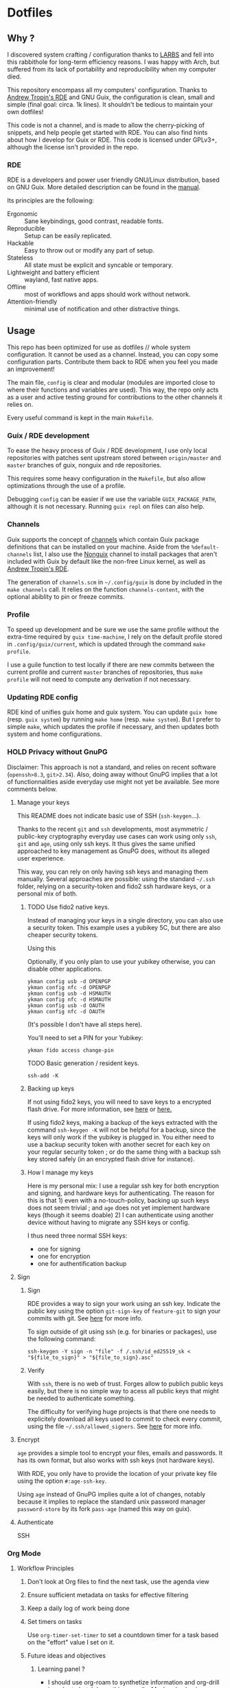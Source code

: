 

* Dotfiles
** Why ?

I discovered system crafting / configuration thanks to [[https://larbs.xyz/][LARBS]] and fell into this rabbithole for long-term efficiency reasons. I was happy with Arch, but suffered from its lack of portability and reproducibility when my computer died.

This repository encompass all my computers' configuration. Thanks to [[https://git.sr.ht/~abcdw/rde][Andrew Tropin's RDE]] and GNU Guix, the configuration is clean, small and simple (final goal: circa. 1k lines). It shouldn't be tedious to maintain your own dotfiles!

This code is not a channel, and is made to allow the cherry-picking of snippets, and help people get started with RDE. You can also find hints about how I develop for Guix or RDE. This code is licensed under GPLv3+, although the license isn't provided in the repo.

*** RDE

RDE is a developers and power user friendly GNU/Linux distribution, based on GNU Guix. More detailed description can be found in the [[https://trop.in/rde/manual#Principles][manual]].

Its principles are the following:
- Ergonomic :: Sane keybindings, good contrast, readable fonts.
- Reproducible :: Setup can be easily replicated.
- Hackable :: Easy to throw out or modify any part of setup.
- Stateless :: All state must be explicit and syncable or temporary.
- Lightweight and battery efficient :: wayland, fast native apps.
- Offline :: most of workflows and apps should work without network.
- Attention-friendly :: minimal use of notification and other distractive things.

** Usage

This repo has been optimized for use as dotfiles // whole system configuration. It cannot be used as a channel. Instead, you can copy some configuration parts. Contribute them back to RDE when you feel you made an improvement!

The main file, =config= is clear and modular (modules are imported close to where their functions and variables are used). This way, the repo only acts as a user and active testing ground for contributions to the other channels it relies on.

Every useful command is kept in the main =Makefile=.

*** Guix / RDE development

To ease the heavy process of Guix / RDE development, I use only local repositories with patches sent upstream stored between =origin/master= and =master= branches of guix, nonguix and rde repositories.

This requires some heavy configuration in the =Makefile=, but also allow optimizations through the use of a profile.

Debugging =config= can be easier if we use the variable =GUIX_PACKAGE_PATH=, although it is not necessary. Running =guix repl= on files can also help.

*** Channels

Guix supports the concept of [[https://guix.gnu.org/manual/en/html_node/Channels.html#Channels][channels]] which contain Guix package definitions that can be installed on your machine.  Aside from the =%default-channels= list, I also use the [[https://gitlab.com/nonguix/nonguix][Nonguix]] channel to install packages that aren't included with Guix by default like the non-free Linux kernel, as well as [[https://git.sr.ht/~abcdw/rde][Andrew Tropin's RDE]].

The generation of =channels.scm= in =~/.config/guix= is done by included in the =make channels= call. It relies on the function =channels-content=, with the optional abiblity to pin or freeze commits.

*** Profile

To speed up development and be sure we use the same profile without the extra-time required by =guix time-machine=, I rely on the default profile stored in =.config/guix/current=, which is updated through the command =make profile=.

I use a guile function to test locally if there are new commits between the current profile and current =master= branches of repositories, thus =make profile= will not need to compute any derivation if not necessary.

*** Updating RDE config

RDE kind of unifies guix home and guix system. You can update =guix home= (resp. =guix system=) by running =make home= (resp. =make system=). But I prefer to simple =make=, which updates the profile if necessary, and then updates both system and home configurations.

*** HOLD Privacy without GnuPG

Disclaimer: This approach is not a standard, and relies on recent software (=openssh>8.3=, =git>2.34=). Also, doing away without GnuPG implies that a lot of functionnalities aside everyday use might not yet be available. See more comments below.

**** Manage your keys

This README does not indicate basic use of SSH (=ssh-keygen=...).

Thanks to the recent =git= and =ssh= developments, most asymmetric / public-key cryptography everyday use cases can work using only =ssh=, =git= and =age=, using only ssh keys. It thus gives the same unified approached to key management as GnuPG does, without its alleged user experience.

This way, you can rely on only having ssh keys and managing them manually. Several approaches are possible: using the standard =~/.ssh= folder, relying on a security-token and fido2 ssh hardware keys, or a personal mix of both.

***** TODO Use fido2 native keys.

Instead of managing your keys in a single directory, you can also use a security token. This example uses a yubikey 5C, but there are also cheaper security tokens.

Using this

Optionally, if you only plan to use your yubikey otherwise, you can disable other applications.

#+begin_src shell
ykman config usb -d OPENPGP
ykman config nfc -d OPENPGP
ykman config usb -d HSMAUTH
ykman config nfc -d HSMAUTH
ykman config usb -d OAUTH
ykman config nfc -d OAUTH
#+end_src

(It's possible I don't have all steps here).

You'll need to set a PIN for your Yubikey:
#+begin_src shell
ykman fido access change-pin
#+end_src

TODO Basic generation / resident keys.

#+begin_src shell
ssh-add -K
#+end_src

***** Backing up keys

If not using fido2 keys, you will need to save keys to a encrypted flash drive. For more information, see [[https://github.com/drduh/YubiKey-Guide#backup][here]] or [[https://bruun.xyz/20210714_gnupg.html][here.]]

If using fido2 keys, making a backup of the keys extracted with the command =ssh-keygen -K= will not be helpful for a backup, since the keys will only work if the yubikey is plugged in. You either need to use a backup security token with another secret for each key on your regular security token ; or do the same thing with a backup ssh key stored safely (in an encrypted flash drive for instance).

***** How I manage my keys

Here is my personal mix: I use a regular ssh key for both encryption and signing, and hardware keys for authenticating. The reason for this is that 1) even with a no-touch-policy, backing up such keys does not seem trivial ; and =age= does not yet implement hardware keys (though it seems doable) 2) I can authenticate using another device without having to migrate any SSH keys or config.

I thus need three normal SSH keys:
- one for signing
- one for encryption
- one for authentification backup

**** Sign
***** Sign

RDE provides a way to sign your work using an ssh key. Indicate the public key using the option =git-sign-key= of =feature-git= to sign your commits with git. See [[https://calebhearth.com/sign-git-with-ssh#github][here]] for more info.

To sign outside of git using ssh (e.g. for binaries or packages), use the following command:

#+begin_src shell
ssh-keygen -Y sign -n "file" -f /.ssh/id_ed25519_sk < "${file_to_sign}" > "${file_to_sign}.asc"
#+end_src

***** Verify

With =ssh=, there is no web of trust. Forges allow to publich public keys easily, but there is no simple way to acess all public keys that might be needed to authenticate something.

The difficulty for verifying huge projects is that there one needs to explicitely download all keys used to commit to check every commit, using the file =~/.ssh/allowed_signers=. See [[https://calebhearth.com/sign-git-with-ssh#github][here]] for more info.

**** Encrypt

=age= provides a simple tool to encrypt your files, emails and passwords. It has its own format, but also works with ssh keys (not hardware keys).

With RDE, you only have to provide the location of your private key file using the option =#:age-ssh-key=.

Using =age= instead of GnuPG implies quite a lot of changes, notably because it implies to replace the standard unix password manager =password-store= by its fork =pass-age= (named this way on guix).

**** Authenticate

SSH

*** Org Mode

**** Workflow Principles

***** Don't look at Org files to find the next task, use the agenda view
***** Ensure sufficient metadata on tasks for effective filtering
***** Keep a daily log of work being done
***** Set timers on tasks
Use =org-timer-set-timer= to set a countdown timer for a task based on the "effort" value I set on it.
***** Future ideas and objectives
****** Learning panel ?
- I should use org-roam to synthetize information and org-drill in order to batch learn things easily. Maybe also having a learning.org and a learning tab is good practice in order to planify more clearly how I intend to learn things.

****** Manage proper clocking
I have read the corresponding man page quickly, seems pretty simple, but how is the information used after that ?
****** Email integration
- haven't tested how this integration works for now, maybe as simple as an org-capture.
- Workfkow : mail inbox --> todo.org --> review every evening ?
- have read a blog post claiming that emacs wasn't necessarily good with a lot of big extensions (mu4e, elfeed), mail ?
****** Block time properly on 25 minutes blocks + 5 min break
- Maybe inquire into the pomodoro technique ?
  Or maybe it's just good straightforward when properly done ?
****** Objective : set a goal on how organized should you be in beginning of January.
**** Workflow States

I try to keep my set of workflow states simple so that I can filter on them easily:

- =TODO= - A task that should be done at some point
- =NEXT= - This task should be done next (in the Getting Things Done sense) Beware !
- =HOLD= - Waiting for someone else to be actionable again
- =DONE= - It's done!

I also make sure to set them up in the order I want =org-sort-entries= to sort them in when I use the =o= option upon invoking that command.

**** Tags

Tags are used to filter all tasks to find anything actionable in a particular context.  I use the =@home= and =@work= tags for explicit contexts and then the rest are used for filtering tasks for agenda views.

- =manage= - I'm the person responsible for setting the rythm for this task. People rely on you, it should be prioritized above others.
- =organize= - This task should in some time help to complete other tasks (faster or simply the case). To prioritize over unproductive tasks.
- =followup= - Someone is waiting on me to follow up or give feedback on this task, it should be prioritized above others
- =batch= - The task can be batched with others (low effort)

**** Agendas

My agenda configuration is a custom one.

It integrates three different org-agenda-custom-commands :
- =Agenda of the day= is a classic agenda with an integrated =Current tasks= part.
- =Overview= is a complete agenda with priorities and workflow states and tags proper discrimination.
- =Review= is a agenda with =Backlog= and unprioritized =TODO= states.

Currently still customizing my agenda to match my expected use, I'll try to migrate it to rde later.

**** Note-taking

***** TODO Roam

This small description of a possible workflow with org-roam note-taking is highly inspired by [[https://jethrokuan.github.io/org-roam-guide/][Jethro Kuan's Org Roam guide]]. It's modified to fit RDE.

***** TODO Bibliography

*** HOLD Flatpak

The rationale for using flatpak is that some very popular applications are not present on GNU Guix. I'm trying to keep minimal dependencies on flatpak packages.

I'm using Ferdi to minimize the need to install various packages for discord, slack & co. And to keep configuration somewhere, although this time not in my dotfiles. Ferdi has had a few issues in the last couple of months, but seems to be online working again.

Proprietary apps and apps that use non-GTK, non-Qt toolkits are often limited to X11-only, which means they require =Xwayland= in order to work in a Wayland session. Hence the ~(xwayland enable)~ option in Sway configuration.

Some settings to add on wayland include ~--socket=wayland~ and ~--enable-features=UseOzonePlatform --ozone-platform=wayland~ (if the app is based on Electron).

In any way, we can imagine flatpak apps to be put in a wrapper to avoid repeat actions, when essential to a workflow. Maybe a hint for a future contribution ?

** System Installation

Here's a guide for how I install my RDE systems on a computer.  This process is extremely simplified, and implies you start with an already configured RDE system. If you need to start from scratch or bootstrap, you might want to take a look at the [[https://guix.gnu.org/manual/en/html_node/System-Installation.html][official installation guide]] or the [[https://wiki.systemcrafters.cc/guix/nonguix-installation-guide][Systems Crafters nonguix installation guide]] on how to do it.

*** Building the Installation Image

You need to create a slightly larger install image to ensure you have enough headroom for temporary file create and "no free space" errors.
The installation image can be built with this command in the ~dotfiles~ directory:

#+begin_src sh
GUILE_LOAD_PATH=./ RDE_TARGET=live-install guix system image ./config --image-size=7G
#+end_src

*NOTE:* It can take an hour or more for this to complete, so be patient...

Once the build is complete, Guix will print out the path to the disk image file that was created.  You can now write the installation image to a USB stick using =dd=:

#+begin_src sh
sudo dd if=/gnu/store/{sha256}-disk-image of=/dev/sdX bs=1M status=progress
#+end_src

*** Installing Guix

With the newly "burned" installation image, boot from the USB drive and choose "Install using the shell based process."

**** Setting up WiFi

The procedure counselled in the System Crafters wiki is quite a hassle and often fails. This was a reason to get rid of =connman= and use =NetworkManager= in the configuration, even though the former is lighter. Wifi configuration simply becomes :

#+begin_src sh
rfkill unblock all
nmtui
#+end_src

**** Setting Up Partitions

Steps to setup partitions are inspired by the ~etc/install.sh~ script from akagi.

Since we're installing on a ThinkPad with UEFI, follow the [[https://guix.gnu.org/manual/en/guix.html#Disk-Partitioning][instructions in the Guix manual]] for disk partitioning.  The short of it is that you need to use =fdisk= to create a partition in your free space:

#+begin_src sh
fdisk /dev/sda
#+end_src

Once you have your Linux root partition set up, you can make file-systems and enable LUKS to encrypt that partition by running the following commands (=enc= is an arbitrary label):

#+begin_src sh
mkfs.vfat -F32 /dev/<EFI partition>
mkswap /dev/<SWAP partition>
cryptsetup luksFormat /dev/<root partition>
cryptsetup open --type luks /dev/<root partition> enc
mkfs.btrfs /dev/mapper/enc

mount LABEL=enc /mnt # or mount -t btrfs /dev/mapper/enc /mnt
btrfs subvolume create /mnt/root
btrfs subvolume create /mnt/boot
btrfs subvolume create /mnt/home
btrfs subvolume create /mnt/snapshots
btrfs subvolume create /mnt/store
btrfs subvolume create /mnt/data
btrfs subvolume create /mnt/log
umount /mnt
mount -o subvol=root /dev/mapper/enc /mnt
mkdir -p /mnt/home
mkdir -p /mnt/home/.snapshots
mkdir -p /mnt/gnu/store
mkdir -p /mnt/data
mkdir -p /mnt/var/log
mkdir -p /mnt/boot
mount -o compress=zstd,discard,space_cache=v2,subvol=home /dev/mapper/enc /mnt/home
mount -o compress=zstd,discard,space_cache=v2,subvol=snapshots /dev/mapper/enc /mnt/home/.snapshots
mount -o compress=zstd,discard,space_cache=v2,subvol=store /dev/mapper/enc /mnt/gnu/store
mount -o compress=zstd,discard,space_cache=v2,subvol=data /dev/mapper/enc /mnt/data
mount -o compress=zstd,discard,space_cache=v2,subvol=log /dev/mapper/enc /mnt/var/log
mount -o compress=zstd,discard,space_cache=v2,subvol=boot /dev/mapper/enc /mnt/boot
#+end_src

This script creates btrfs subvolumes =root=, =boot=, =home=, =store=, =log= and =data=. Once subvolumes are created, it mounts the root filesystem from =enc= device, and then mount all =btrfs= subvolumes.

Finally, make sure to mount your EFI partition to =/mnt/boot= so that the installer can install the bootloader. Make also sure to swapon your swap partition.

#+begin_src sh
mkdir -p /mnt/boot/efi
mount /dev/<EFI partition> /mnt/boot/efi
swapon /dev/<SWAP partition>
#+end_src

Now your EFI and encrypted root filesystems are mounted so you can proceed with system installation. You must now set up the installation environment using =herd=:

#+begin_src sh
herd start cow-store /mnt
#+end_src

**** Initial System Installation

(Section needs to be refreshed)

The system configuration and sources are already packaged in the live-image created with the following command :
#+begin_src sh
RDE_TARGET=live-install guix system image ./config --image-size=7G
#+end_src

The initial system configuration is then simplified and basically comes down to:

#+begin_src sh
guix pull -C /etc/channels
hash guix
#+end_src

The pull operation may take a while depending on how recently the installation USB image has been generated.

Once your channels are set up, you will need to tweak your configuration to reflect the partition UUIDs and labels for the system that you are installing.  To figure out the UUID of your encrypted root partition, you can use the following command:

#+begin_src sh
cryptsetup luksUUID /dev/<root partition>
#+end_src

#+begin_quote

**TIP:** To make it easier to copy the UUID into your config file, you can switch to another tty using =Ctrl-Alt-F4= and press =Enter= to get to another root prompt.  You can then switch back and forth between the previous TTY on =F3=.

#+end_quote

You then need to enter your file-system information in the variable =devices= in the file =config=, which will premanently store this information. I use the hardware product name as a host-name for later robust configuration. Now you can initialize your system using the following command:

#+begin_src sh
guix system -L ~/.dotfiles/.config/guix/systems init path/to/config /mnt
#+end_src

This could take a while, so make sure your laptop is plugged in and let it run.  If you see any errors during installation, don't fret, you can usually resume from where you left off because your Guix store will have any packages that were already installed.

**** Initial System Setup

Congrats!  You now have a new Guix system installed, reboot now to complete the initial setup of your user account.

The first thing you'll want to do when you land at the login prompt is login as =root= and immediately change the =root= and user passwords using =passwd= (there isn't a root password by default!):

#+begin_src sh

  passwd             # Set passwd for 'root'
  passwd <username>  # Set password for your user account (no angle brackets)

#+end_src

Now log into your user account and clone your dotfiles repository, which is self-contained. Verify that the file-system configuration is accurate and tangle the =config.org= file. It will setup your =channels= file, so you can run =guix pull= to sync in the new channel. You can run =make system= and =make home= to configure your system and home environement according to your RDE configuration.

* Roadmap

** Own configuration

*** TODO Migrate LARBS scripts
delete old and unused scripts, find a way through emacs if possible.

**** TODO Create small emacs package to replicate menumount and menuumount functionaliy

https://raw.githubusercontent.com/LukeSmithxyz/voidrice/master/.local/bin/dmenumount
https://raw.githubusercontent.com/LukeSmithxyz/voidrice/master/.local/bin/dmenuumount

**** TODO Create small emacs package for power-menu

Previously used sysact :
https://paste.sr.ht/blob/aff8a4ca310abdae72c7d89d8aed9a78defba90f

**** TODO Perfect configuration for linkhandler and menuhandler former functionality
The functionality is present in emacs between =ffap-menu=, =link-hint= and =embark-open-externally=, but RDE doesn't seem to integrate it this well.

https://raw.githubusercontent.com/LukeSmithxyz/voidrice/master/.local/bin/linkhandler
https://raw.githubusercontent.com/LukeSmithxyz/voidrice/master/.local/bin/dmenuhandler

The solution probably comes with iterative use and configuration tweaking.

See the discussion on this issue also : https://github.com/noctuid/link-hint.el/issues/38

**** TODO waybar mail icon like sb-mailbox
Only the content of sb-mailbox would have to be completely rewritten.

**** TODO waybar vnstat module like sb-nettraf
Maybe with less frequent updates (10 seconds or so).

*** TODO find a solution for GnuPG
decided to swith to age, but not all features are working properly.

*** TODO Setup OVH email aliases
*** TODO Make a smart use of the sway scratchpad for specific emacsclient frames.
https://www.ryanjframe.com/blog/daily-logs-and-the-sway-scratchpad/

*** TODO Switch keyboard layout to programmer-beop
 Might be quite difficult to configure, here are the snippets I worked on :

 #+begin_src scheme
(use-modules (guix packages) (guix download) (guix git-download))

(define-public programmer-beop
  (let ((commit "402305021b7fbf825aa4ea8381f4c5ae9a5ed81f"))
    (origin
      (method git-fetch)
      (uri (git-reference
            (url "https://github.com/luxcem/programmer-beop")
            (commit commit)))
      (sha256
       (base32 "1y968pd3ynjngvwr1zkcwkvhkwblzs3isdak12zqzvgl1krdhqhv")))))

(define-public programmer-beop-image
  (origin
    (method url-fetch)
    (uri "https://luxcem.github.io/images/programmer_beop/prbeop.png")
    (sha256
     (base32 "10dzfwm75b7p3jk0i6hi3wkpjyfbj9jsx78zxzmm0cippphnpzw9"))))
 #+end_src

*** TODO vterm evil-mode integration

#+begin_src sh
setopt autocd		# Automatically cd into typed directory.

# vi mode
bindkey -v
export KEYTIMEOUT=1

# Use vim keys in tab complete menu:
bindkey -M menuselect 'h' vi-backward-char
bindkey -M menuselect 'k' vi-up-line-or-history
bindkey -M menuselect 'l' vi-forward-char
bindkey -M menuselect 'j' vi-down-line-or-history
bindkey -v '^?' backward-delete-char

# Edit line in vim with ctrl-e:
autoload edit-command-line; zle -N edit-command-line
bindkey '^e' edit-command-line

# Search through history
#bindkey -s '^h' 'exec "$(fzf < ~/.cache/zsh/uniq_history)"\n'
#+end_src

*** TODO mpv evil integration

previous input.conf of mpv

#+begin_src sh
l seek 5
h seek -5
j seek -60
k seek 60
S cycle sub
#+end_src


*** Emacs

Some later improvements I might add to my rde configuration :
- need to check for geiser-guile-load-path ? doesn't seem to work that well.
- learn to use and configure eglot
- When possible, allow calendar sync based on daviwil's implementation ?
- Reminders (through org-wild-notifier ?)
- =org-present= when preparing for presentations.
- flycheck only works with eglot, and not clear with which languages they work.
- check all Emacs Development packages (=elgot=, =flycheck=, =python=, =web-mode=)
- add feature for calendar =calfw=


*** Abandoned for now

- pam-gnupg (some things in the git directory, but won't implement it myself).
- system connection-services allowing to keep track of all connections as a part of a pass database, and re-inject them again. may be wortk once there's a guile-gpgme library allowing to parse passwords without being root when launched from cli. see the commit log, the complete service is there.

** Contribute back to RDE

The final goal would be to only rely on rde features.

- [ ] some heavy changes related to keyboards and window manager configuration.
- [ ] migrate the most part of the emacs features configuration.
  - [ ] emacs-flycheck
  - [ ] emacs-web-mode
  - [ ] emacs-org-babel
  - [ ] emacs-python
  - [ ] emacs-eval-in-repl

** Changelog
- 2022-09-04: moved from config.org to config.scm for minimalism. Keeping the idea of modularity with pages and modules placed where they are needed. no need to tangle anymore.
- 2022-09-10: .guixchannel only exports the packages folder, to avoid strange errors / unuseful exports. edited README accordingly.
- 2022-09-11: moving away from being a channel : isn't useful. The goal of this repo is not to create an alternative to RDE, but instead to rely on it and provide a simple, sound and complete RDE config example. Other people shouldn't take this repo as a channel, and packages used can be included in the distro anyway, so being a channel only adds complexity.
